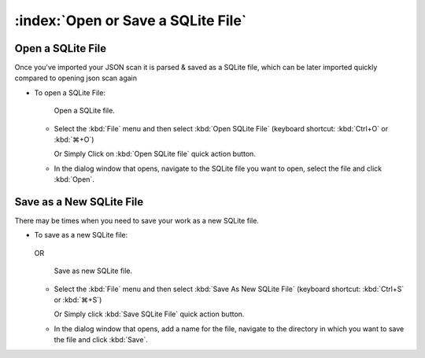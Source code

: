 ====================================
:index:`Open or Save a SQLite File`
====================================

Open a SQLite File
==================

Once you've imported your JSON scan it is parsed & saved as a SQLite file,
which can be later imported quickly compared to opening json scan again

* To open a SQLite File:

  .. figure:: data/open-sqlite.png
     :class: with-border
     :width: 300px

  .. figure:: data/open-sqlite-quickaction.png
     :class: with-border
     :width: 300px

     ..

     Open a SQLite file.

  * Select the :kbd:`File` menu and then select :kbd:`Open SQLite File` (keyboard shortcut:
    :kbd:`Ctrl+O` or :kbd:`⌘+O`)

    | Or Simply Click on :kbd:`Open SQLite file` quick action button.

  * In the dialog window that opens, navigate to the SQLite file you want to open, select the file
    and click :kbd:`Open`.

Save as a New SQLite File
=========================

There may be times when you need to save your work as a new SQLite file.

* To save as a new SQLite file:

  .. figure:: data/save-sqlite.png
     :class: with-border
     :width: 300px

  OR

  .. figure:: data/save-sqlite-quickaction.png
     :class: with-border
     :width: 300px

     ..

     Save as new SQLite file.

  * Select the :kbd:`File` menu and then select :kbd:`Save As New SQLite File` (keyboard shortcut:
    :kbd:`Ctrl+S` or :kbd:`⌘+S`)

    | Or Simply click :kbd:`Save SQLite File` quick action button.

  * In the dialog window that opens, add a name for the file, navigate to the directory in which
    you want to save the file and click :kbd:`Save`.
